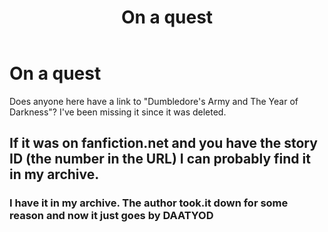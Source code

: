 #+TITLE: On a quest

* On a quest
:PROPERTIES:
:Author: Lord_Nullify
:Score: 2
:DateUnix: 1558994556.0
:DateShort: 2019-May-28
:FlairText: Request
:END:
Does anyone here have a link to "Dumbledore's Army and The Year of Darkness"? I've been missing it since it was deleted.


** If it was on fanfiction.net and you have the story ID (the number in the URL) I can probably find it in my archive.
:PROPERTIES:
:Author: fanficarchive
:Score: 1
:DateUnix: 1562620427.0
:DateShort: 2019-Jul-09
:END:

*** I have it in my archive. The author took.it down for some reason and now it just goes by DAATYOD
:PROPERTIES:
:Author: Lord_Nullify
:Score: 1
:DateUnix: 1562620487.0
:DateShort: 2019-Jul-09
:END:
